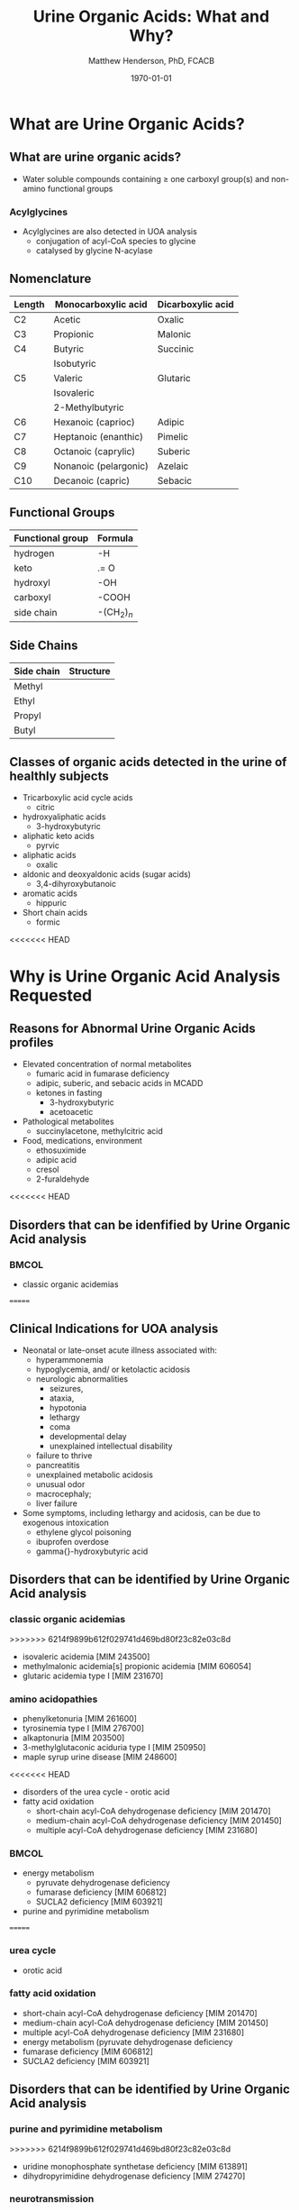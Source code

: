 #+TITLE: Urine Organic Acids: What and Why?
#+AUTHOR: Matthew Henderson, PhD, FCACB
#+DATE: \today

:PROPERTIES:
#+DRAWERS: PROPERTIES
#+LaTeX_CLASS: beamer
#+LaTeX_CLASS_OPTIONS: [presentation, smaller]
# #+BEAMER_THEME: Ilmenau [height=20pt]
# #+BEAMER_THEME: Szeged  [height=20pt]
#+BEAMER_THEME: Boadilla [height=20pt]
#+BEAMER_COLOR_THEME: [RGB={170,160,80}]{structure}
#+BEAMER_FRAME_LEVEL: 2
#+COLUMNS: %40ITEM %10BEAMER_env(Env) %9BEAMER_envargs(Env Args) %4BEAMER_col(Col) %10BEAMER_extra(Extra)
#+OPTIONS: H:2 toc:t
#+STARTUP: beamer
#+STARTUP: overview
#+STARTUP: hidestars
#+STARTUP: indent
# #+BEAMER_HEADER: \subtitle{Document subtitle}
#+BEAMER_HEADER: \institute[NSO]{Newborn Screening Ontario}
#+BEAMER_HEADER: \titlegraphic{\includegraphics[height=1cm,keepaspectratio]{../logos/NSO_logo.pdf}\includegraphics[height=1cm,keepaspectratio]{../logos/cheo-logo.png} \includegraphics[height=1cm,keepaspectratio]{../logos/UOlogoBW.eps}}
#+latex_header: \hypersetup{colorlinks,linkcolor=gray,urlcolor=blue}
#+LaTeX_header: \usepackage{textpos}
#+LaTeX_header: \usepackage{textgreek}
#+LaTeX_header: \usepackage[version=4]{mhchem}
#+LaTeX_header: \usepackage{chemfig}
#+LaTeX_header: \usepackage{siunitx}
#+LaTeX_header: \usepackage{gensymb}
#+LaTex_HEADER: \usepackage[usenames,dvipsnames]{xcolor}
#+LaTeX_HEADER: \usepackage[T1]{fontenc}
#+LaTeX_HEADER: \usepackage{lmodern}
#+LaTeX_HEADER: \usepackage{verbatim}
#+LaTeX_HEADER: \usepackage{tikz}
#+LaTeX_HEADER: \usetikzlibrary{shapes.geometric,arrows,decorations.pathmorphing,backgrounds,positioning,fit,petri}
#+LaTeX_HEADER: \AtBeginSection[]{\begin{frame}\tableofcontents[currentsection] \end{frame}}
:END:

#+BEGIN_LaTeX
\logo{\includegraphics[width=1cm,height=1cm,keepaspectratio]{../logos/NSO_logo_small.pdf}}

\vspace{220pt}
\beamertemplatenavigationsymbolsempty
\setbeamertemplate{caption}[numbered]
\setbeamerfont{caption}{size=\tiny}
% \addtobeamertemplate{frametitle}{}{%
% \begin{textblock*}{100mm}(.85\textwidth,-1cm)
% \includegraphics[height=1cm,width=2cm]{cat}
% \end{textblock*}}


\tikzstyle{chemical} = [rectangle, rounded corners, text width=5em, minimum height=1em,text centered, draw=black, fill=none]
\tikzstyle{hardware} = [rectangle, rounded corners, text width=5em, minimum height=1em,text centered, draw=black, fill=gray!30]
\tikzstyle{ms} = [rectangle, rounded corners, text width=5em, minimum height=1em,text centered, draw=orange, fill=none]
\tikzstyle{msw} = [rectangle, rounded corners, text width=7em, minimum height=1em,text centered, draw=orange, fill=none]
\tikzstyle{label} = [rectangle,text width=8em, minimum height=1em, text centered, draw=none, fill=none]
\tikzstyle{hl} = [rectangle, rounded corners, text width=5em, minimum height=1em,text centered, draw=black, fill=red!30]
\tikzstyle{box} = [rectangle, rounded corners, text width=5em, minimum height=5em,text centered, draw=black, fill=none]
\tikzstyle{arrow} = [thick,->,>=stealth]
\tikzstyle{hl-arrow} = [ultra thick,->,>=stealth,draw=red]
#+END_LaTeX

* What are Urine Organic Acids?
** What are urine organic acids?
- Water soluble compounds containing \ge one carboxyl group(s) and
  non-amino functional groups

#+BEGIN_LaTeX
\centering
\chemfig{X-C(-[2]X)(-[6]X)-C(-[2]X)(-[6]X)-C(-[7]OH)=[1]O}
#+END_LaTeX

*** Acylglycines
- Acylglycines are also detected in UOA analysis
  - conjugation of acyl-CoA species to glycine
  - catalysed by glycine N-acylase

** Nomenclature

| Length | Monocarboxylic acid   | Dicarboxylic acid |
|--------+-----------------------+-------------------|
| C2     | Acetic                | Oxalic            |
| C3     | Propionic             | Malonic           |
| C4     | Butyric               | Succinic          |
|        | Isobutyric            |                   |
| C5     | Valeric               | Glutaric          |
|        | Isovaleric            |                   |
|        | 2-Methylbutyric       |                   |
| C6     | Hexanoic (caprioc)    | Adipic            |
| C7     | Heptanoic (enanthic)  | Pimelic           |
| C8     | Octanoic (caprylic)   | Suberic           |
| C9     | Nonanoic (pelargonic) | Azelaic           |
| C10    | Decanoic (capric)     | Sebacic           |

** Functional Groups
#+BEGIN_LaTeX
\centering
\chemfig{X-C(-[2]X)(-[6]X)-C(-[2]X)(-[6]X)-C(-[7]OH)=[1]O}
#+END_LaTeX

| Functional group | Formula            |
|------------------+--------------------|
| hydrogen         | -H                 |
| keto             | .= O               |
| hydroxyl         | -OH                |
| carboxyl         | -COOH              |
| side chain       | -(CH$_2$)$_n$      |

** Side Chains
#+BEGIN_LaTeX
\centering
\chemfig{X-C(-[2]X)(-[6]X)-C(-[2]X)(-[6]X)-C(-[7]OH)=[1]O}
#+END_LaTeX

| Side chain | Structure                      |
|------------+--------------------------------|
| Methyl     | \chemfig{CH_3-}                |
| Ethyl      | \chemfig{CH_3-CH_2-}           |
| Propyl     | \chemfig{CH_3-CH_2-CH_2-}      |
| Butyl      | \chemfig{CH_3-CH_2-CH_2-CH_2-} |

** Classes of organic acids detected in the urine of  healthly subjects

  - Tricarboxylic acid cycle acids
    - citric
  - hydroxyaliphatic acids
    - 3-hydroxybutyric
  - aliphatic keto acids
    - pyrvic
  - aliphatic acids
    - oxalic
  - aldonic and deoxyaldonic acids (sugar acids)
    - 3,4-dihyroxybutanoic
  - aromatic acids
    - hippuric
  - Short chain acids
    - formic

<<<<<<< HEAD
* COMMENT Urine Organic Acids
=======
>>>>>>> 6214f9899b612f029741d469bd80f23c82e03c8d
** Where do they come from?
- Intermediate metabolism of all major groups of organic cellular
  components

***                                                                 :BMCOL:
:PROPERTIES:
:BEAMER_col: 0.45
:END:
**** Endogenous Sources
- amino acids
  - 2-hydroxyisocaproate :: MSUD
- fatty acids
  - suberic :: MCADD
- carbohydrates
  - lactate :: multiple causes
- nucleic acids
  - uracil :: dihyropyrimidine dehydrogenase def
- steroids
  - 3-hydroxypropionic
- neurotransmitters
  - vanillactic :: aromatic AA decarboxylase def
***                                                                 :BMCOL:
:PROPERTIES:
:BEAMER_col: 0.5
:END:
**** Exogenous
- food
  - adipic - gelatin
- environment
  - palmitic - soap
- medications
  - ibuprofen
- gut bacteria
  - methylmalonic

** Why are they measured in urine?

- not extensively reabsorbed in the kidney tubules after glomerular
  filtration
  - can be present at 100x concentration in blood
- readily available sample type
- less invasive than serum
- Over 500 organic acids have been identified in urine.
  - a clinical metabolomics test

* Why is Urine Organic Acid Analysis Requested
** Reasons for Abnormal Urine Organic Acids profiles
- Elevated concentration of normal metabolites
  - fumaric acid in fumarase deficiency
  - adipic, suberic, and sebacic acids in MCADD
  - ketones in fasting
    - 3-hydroxybutyric
    - acetoacetic

- Pathological metabolites
  - succinylacetone, methylcitric acid

- Food, medications, environment
  - ethosuximide
  - adipic acid
  - cresol
  - 2-furaldehyde

<<<<<<< HEAD
** Disorders that can be idenfified by Urine Organic Acid analysis

***                                                                 :BMCOL:
:PROPERTIES:
:BEAMER_col: 0.5
:END:
- classic organic acidemias 
=======
** Clinical Indications for UOA analysis

- Neonatal or late-onset acute illness associated with:
  - hyperammonemia
  - hypoglycemia, and/ or ketolactic acidosis
  - neurologic abnormalities
    - seizures,
    - ataxia,
    - hypotonia
    - lethargy
    - coma
    - developmental delay
    - unexplained intellectual disability
  - failure to thrive
  - pancreatitis
  - unexplained metabolic acidosis
  - unusual odor
  - macrocephaly;
  - liver failure
- Some symptoms, including lethargy and acidosis, can be due to exogenous intoxication
  - ethylene glycol poisoning
  - ibuprofen overdose
  - gamma{}-hydroxybutyric acid

** Disorders that can be identified by Urine Organic Acid analysis

*** classic organic acidemias
>>>>>>> 6214f9899b612f029741d469bd80f23c82e03c8d
  - isovaleric acidemia [MIM 243500]
  - methylmalonic acidemia[s] propionic acidemia [MIM 606054]
  - glutaric acidemia type I [MIM 231670]
*** amino acidopathies
  - phenylketonuria [MIM 261600]
  - tyrosinemia type I [MIM 276700]
  - alkaptonuria [MIM 203500]
  - 3-methylglutaconic aciduria type I [MIM 250950]
  - maple syrup urine disease [MIM 248600]
<<<<<<< HEAD
- disorders of the urea cycle - orotic acid
- fatty acid oxidation
  - short-chain acyl-CoA dehydrogenase deficiency [MIM 201470]
  - medium-chain acyl-CoA dehydrogenase deficiency [MIM 201450]
  - multiple acyl-CoA dehydrogenase deficiency [MIM 231680]

***                                                                 :BMCOL:
:PROPERTIES:
:BEAMER_col: 0.5
:END:
- energy metabolism
  - pyruvate dehydrogenase deficiency
  - fumarase deficiency [MIM 606812]
  - SUCLA2 deficiency [MIM 603921]
- purine and pyrimidine metabolism
=======
*** urea cycle
  - orotic acid
*** fatty acid oxidation
    - short-chain acyl-CoA dehydrogenase deficiency [MIM 201470]
    - medium-chain acyl-CoA dehydrogenase deficiency [MIM 201450]
    - multiple acyl-CoA dehydrogenase deficiency [MIM 231680]
    - energy metabolism (pyruvate dehydrogenase deficiency
    - fumarase deficiency [MIM 606812]
    - SUCLA2 deficiency [MIM 603921]

** Disorders that can be identified by Urine Organic Acid analysis
*** purine and pyrimidine metabolism
>>>>>>> 6214f9899b612f029741d469bd80f23c82e03c8d
  - uridine monophosphate synthetase deficiency [MIM 613891]
  - dihydropyrimidine dehydrogenase deficiency [MIM 274270]
*** neurotransmission
  - aromatic L-amino acid decarboxylase deficiency [MIM 608643]
  - ethylmalonic encephalopathy [MIM 602473]
  - Canavan disease [MIM 271900]
*** others
  - glutathione synthetase deficiency [MIM 266130]
  - glycerol kinase deficiency [MIM 307030]
  - primary hyperoxaluria type I [MIM 259900]
  - primary hyperoxaluria type II [MIM 260000]


** Naturopathic Medicine

- labs provide the urine organic acid testing 
  - Great Plains Laboratory - OAT
  - Genova Diagnostics - Organix
  - Analytical Reference Laboratories - Urinary Organic Acids

  - Targeted to Naturopaths and  "Functional Medicine"
  - Provide impressive graphical reportes with recomendations for diet and supplements

** Next time

- Laboratory analysis of organic acids, 2018 update: a technical
  standard of the American College of Medical Genetics and Genomics
  (ACMG)
